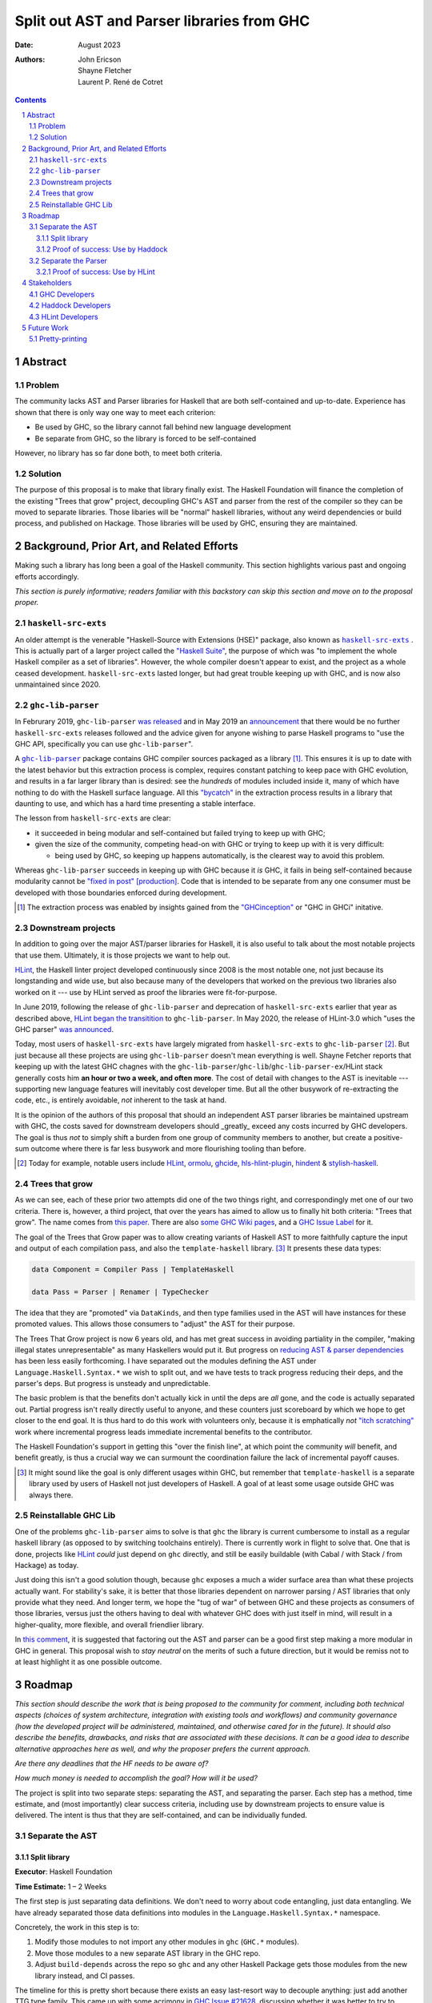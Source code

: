 ===========================================
Split out AST and Parser libraries from GHC
===========================================

:Date: August 2023
:Authors:
  John Ericson,
  Shayne Fletcher,
  Laurent P. René de Cotret

.. sectnum::
.. contents::

Abstract
========

Problem
-------

The community lacks AST and Parser libraries for Haskell that are both self-contained and up-to-date.
Experience has shown that there is only way one way to meet each criterion:

- Be used by GHC, so the library cannot fall behind new language development

- Be separate from GHC, so the library is forced to be self-contained

However, no library has so far done both, to meet both criteria.

Solution
--------

The purpose of this proposal is to make that library finally exist.
The Haskell Foundation will finance the completion of the existing "Trees that grow" project, decoupling GHC's AST and parser from the rest of the compiler so they can be moved to separate libraries.
Those libaries will be "normal" haskell libraries, without any weird dependencies or build process, and published on Hackage.
Those libraries will be used by GHC, ensuring they are maintained.

Background, Prior Art, and Related Efforts
==========================================

Making such a library has long been a goal of the Haskell community.
This section highlights various past and ongoing efforts accordingly.

*This section is purely informative; readers familiar with this backstory can skip this section and move on to the proposal proper.*

.. |haskell-src-exts| replace:: ``haskell-src-exts``
.. _haskell-src-exts: https://hackage.haskell.org/package/haskell-src-exts

.. |ghc-lib-parser| replace:: ``ghc-lib-parser``
.. _ghc-lib-parser: https://hackage.haskell.org/package/ghc-lib-parser

.. _HLint: https://hackage.haskell.org/package/hlint

|haskell-src-exts|
------------------

An older attempt is the venerable "Haskell-Source with Extensions (HSE)" package, also known as |haskell-src-exts|_ .
This is actually part of a larger project called the `"Haskell Suite" <https://github.com/haskell-suite>`_, the purpose of which was "to implement the whole Haskell compiler as a set of libraries".
However, the whole compiler doesn't appear to exist, and the project as a whole ceased development.
``haskell-src-exts`` lasted longer, but had great trouble keeping up with GHC, and is now also unmaintained since 2020.

|ghc-lib-parser|
------------------

In Februrary 2019, |ghc-lib-parser| `was released <http://neilmitchell.blogspot.com/2019/02/announcing-ghc-lib.html>`_ and in May 2019 an `announcement <https://mail.haskell.org/pipermail/haskell-cafe/2019-May/131166.html>`_ that there would be no further |haskell-src-exts| releases followed and the advice given for anyone wishing to parse Haskell programs to "use the GHC API, specifically you can use |ghc-lib-parser|".

A |ghc-lib-parser|_ package contains GHC compiler sources packaged as a library [#ghc-inception]_.
This ensures it is up to date with the latest behavior but this extraction process is complex, requires constant patching to keep pace with GHC evolution, and results in a far larger library than is desired:
see the *hundreds* of modules included inside it, many of which have nothing to do with the Haskell surface language.
All this `"bycatch" <https://en.wikipedia.org/wiki/Bycatch>`_ in the extraction process results in a library that daunting to use, and which has a hard time presenting a stable interface.

The lesson from |haskell-src-exts| are clear:

- it succeeded in being modular and self-contained but failed trying to keep up with GHC;

- given the size of the community, competing head-on with GHC or trying to keep up with it is very difficult:

  - being used by GHC, so keeping up happens automatically, is the clearest way to avoid this problem.

Whereas |ghc-lib-parser| succeeds in keeping up with GHC because it *is* GHC, it fails in being self-contained because modularity cannot be `"fixed in post" [production] <https://tvtropes.org/pmwiki/pmwiki.php/Main/FixItInPost>`_.
Code that is intended to be separate from any one consumer must be developed with those boundaries enforced during development.

.. [#ghc-inception]
  The extraction process was enabled by insights gained from the `"GHCinception" <https://mgsloan.com/posts/ghcinception/>`_ or "GHC in GHCi" initative.

Downstream projects
-------------------

In addition to going over the major AST/parser libraries for Haskell, it is also useful to talk about the most notable projects that use them.
Ultimately, it is those projects we want to help out.

HLint_, the Haskell linter project developed continuously since 2008 is the most notable one, not just because its longstanding and wide use, but also because many of the developers that worked on the previous two libraries also worked on it --- use by HLint served as proof the libraries were fit-for-purpose.

In June 2019,
following the release of |ghc-lib-parser| and deprecation of |haskell-src-exts| earlier that year as described above,
`HLint began the transitition <http://neilmitchell.blogspot.com/2019/06/hlints-path-to-ghc-parser.html>`_ to |ghc-lib-parser|.
In May 2020, the release of HLint-3.0 which "uses the GHC parser" `was announced <http://neilmitchell.blogspot.com/2020/05/hlint-30.html>`_.

Today, most users of |haskell-src-exts| have largely migrated from |haskell-src-exts| to |ghc-lib-parser| [#example-ghc-lib-parser-users]_.
But just because all these projects are using |ghc-lib-parser| doesn't mean everything is well.
Shayne Fetcher reports that keeping up with the latest GHC chagnes with the |ghc-lib-parser|/``ghc-lib``/``ghc-lib-parser-ex``/HLint stack generally costs him **an hour or two a week, and often more**.
The cost of detail with changes to the AST is inevitable --- supporting new language features will inevitably cost developer time.
But all the other busywork of re-extracting the code, etc., is entirely avoidable, *not* inherent to the task at hand.

It is the opinion of the authors of this proposal that should an independent AST parser libraries be maintained upstream with GHC, the costs saved for downstream developers should _greatly_ exceed any costs incurred by GHC developers.
The goal is thus *not* to simply shift a burden from one group of community members to another, but create a positive-sum outcome where there is far less busywork and more flourishing tooling than before.

.. [#example-ghc-lib-parser-users]
  Today for example, notable users include HLint_, `ormolu <https://hackage.haskell.org/package/ormolu>`_, `ghcide <https://hackage.haskell.org/package/ghcide>`_, `hls-hlint-plugin <https://hackage.haskell.org/package/hls-hlint-plugin>`_, `hindent <https://hackage.haskell.org/package/hindent>`_ & `stylish-haskell <https://hackage.haskell.org/package/stylish-haskell>`_.

Trees that grow
---------------

As we can see, each of these prior two attempts did one of the two things right, and correspondingly met one of our two criteria.
There is, however, a third project, that over the years has aimed to allow us to finally hit both criteria: "Trees that grow".
The name comes from `this paper <https://www.microsoft.com/en-us/research/uploads/prod/2016/11/trees-that-grow.pdf>`_.
There are also
`some GHC Wiki pages <https://gitlab.haskell.org/ghc/ghc/-/wikis/implementing-trees-that-grow>`_,
and a `GHC Issue Label <https://gitlab.haskell.org/ghc/ghc/-/issues/?label_name%5B%5D=TTG>`_ for it.

The goal of the Trees that Grow paper was to allow creating variants of Haskell AST to more faithfully capture the input and output of each compilation pass, and also the ``template-haskell`` library. [#intra]_
It presents these data types:

.. code-block:: haskell

  data Component = Compiler Pass | TemplateHaskell

  data Pass = Parser | Renamer | TypeChecker

The idea that they are "promoted" via ``DataKinds``, and then type families used in the AST will have instances for these promoted values.
This allows those consumers to "adjust" the AST for their purpose.

The Trees That Grow project is now 6 years old, and has met great success in avoiding partiality in the compiler, "making illegal states unrepresentable" as many Haskellers would put it.
But progress on `reducing AST & parser dependencies <https://gitlab.haskell.org/ghc/ghc/-/issues/19932>`_ has been less easily forthcoming.
I have separated out the modules defining the AST under ``Language.Haskell.Syntax.*`` we wish to split out, and we have tests to track progress reducing their deps, and the parser's deps.
But progress is unsteady and unpredictable.

The basic problem is that the benefits don't actually kick in until the deps are *all* gone, and the code is actually separated out.
Partial progress isn't really directly useful to anyone, and these counters just scoreboard by which we hope to get closer to the end goal.
It is thus hard to do this work with volunteers only, because it is emphatically *not* `"itch scratching" <https://en.wikipedia.org/wiki/The_Cathedral_and_the_Bazaar>`_ work where incremental progress leads immediate incremental benefits to the contributor.

The Haskell Foundation's support in getting this "over the finish line", at which point the community *will* benefit, and benefit greatly, is thus a crucial way we can surmount the coordination failure the lack of incremental payoff causes.

.. [#intra]
  It might sound like the goal is only different usages within GHC, but remember that ``template-haskell`` is a separate library used by users of Haskell not just developers of Haskell.
  A goal of at least some usage outside GHC was always there.

Reinstallable GHC Lib
---------------------

One of the problems ``ghc-lib-parser`` aims to solve is that ``ghc`` the library is current cumbersome to install as a regular haskell library (as opposed to by switching toolchains entirely).
There is currently work in flight to solve that.
One that is done, projects like HLint_ *could* just depend on ``ghc`` directly, and still be easily buildable (with Cabal / with Stack / from Hackage) as today.

Just doing this isn't a good solution though, because ``ghc`` exposes a much a wider surface area than what these projects actually want.
For stability's sake, it is better that those libraries dependent on narrower parsing / AST libraries that only provide what they need.
And longer term, we hope the "tug of war" of between GHC and these projects as consumers of those libraries, versus just the others having to deal with whatever GHC does with just itself in mind, will result in a higher-quality, more flexible, and overall friendlier library.

In `this comment <https://gitlab.haskell.org/ghc/ghc/-/issues/14409#note_506489>`_, it is suggested that factoring out the AST and parser can be a good first step making a more modular in GHC in general.
This proposal wish to *stay neutral* on the merits of such a future direction, but it would be remiss not to at least highlight it as one possible outcome.

Roadmap
=======

*This section should describe the work that is being proposed to the community for comment, including both technical aspects (choices of system architecture, integration with existing tools and workflows) and community governance (how the developed project will be administered, maintained, and otherwise cared for in the future).
It should also describe the benefits, drawbacks, and risks that are associated with these decisions.
It can be a good idea to describe alternative approaches here as well, and why the proposer prefers the current approach.*

*Are there any deadlines that the HF needs to be aware of?*

*How much money is needed to accomplish the goal? How will it be used?*

The project is split into two separate steps: separating the AST, and separating the parser.
Each step has a method, time estimate, and (most importantly) clear success criteria, including use by downstream projects to ensure value is delivered.
The intent is thus that they are self-contained, and can be individually funded.


Separate the AST
----------------

Split library
~~~~~~~~~~~~~

**Executor**: Haskell Foundation

**Time Estimate:** 1 – 2 Weeks

The first step is just separating data definitions.
We don't need to worry about code entangling, just data entangling.
We have already separated those data definitions into modules in the ``Language.Haskell.Syntax.*`` namespace.

Concretely, the work in this step is to:

#. Modify those modules to not import any other modules in ``ghc`` (``GHC.*`` modules).

#. Move those modules to a new separate AST library in the GHC repo.

#. Adjust ``build-depends`` across the repo so ``ghc`` and any other Haskell Package gets those modules from the new library instead, and CI passes.

The timeline for this is pretty short because there exists an easy last-resort way to decouple anything:
just add another TTG type family.
This came up with some acrimony in `GHC Issue #21628 <https://gitlab.haskell.org/ghc/ghc/-/issues/21628>`_, discussing whether it was better to try to change GHC's ``FastString`` or abstract over it.
The purpose of this proposal isn't to relitigate that issue, but because this proposal *is* about resource allocation, something does need to be said on the broader tradeoffs at play

There is no disagreement that as-is, that data type is not suitable for a nice self-contained library. [#faststring-unsuitable]_
The disagreement is whether TTG should be blocked on reworking ``FastString`` somehow to be better for GHC and non-GHC alike, or whether we should just side-step the issue entirely.

I make no claims about what is better in the long term for GHC, but when reworking ``FastString`` and benchmarking the new algorthms might take **Days to Weeks**, we can side-step the issue with a new ``StringP`` type family "extension point" like the existing ``IdP`` one in **minutes**. [#extension-point]_

Out of a basic fiduciary towards the Haskell Foundation, we thus declare that unless "Plan A" works out very quickly, "Plan B" of just introducing another extension point should be used.
We can also revisit the issue later, *after* we have our factored-out AST library.

.. [#faststring-unsuitable]
  Everyone agrees it is insuitable in its current state because things like:

  - Global state because of `string interning <https://en.wikipedia.org/wiki/String_interning>`, with a global variable baked into the RTS no less!

  - Memoizing features for other parts of the compiler unrelated to parsing, such as the `"Z-Encoding" <https://gitlab.haskell.org/ghc/ghc/-/blob/261c4acbfdaf5babfc57ab0cef211edb66153fb1/libraries/ghc-boot/GHC/Utils/Encoding.hs#L43>` GHC happens to use for object file symbol `name mangling <https://en.wikipedia.org/wiki/Name_mangling>`.

  Everyone *also* agrees that it is worth revising whether these algorithmic decision still make sense given modern hardware, see `GHC Issue #17259 <https://gitlab.haskell.org/ghc/ghc/-/issues/17259>`_.

.. [#extension-point]
  "Extension point" is Trees That Grow parlance for such a type family.
  The idea is that the AST library no longer refers to a data type like ``FastString`` directory, but instead refers to an abstract ``StringP p``.
  Then, GHC can define ``StringP (GhcPass _) = FastString`` to use it client side, across all compilation passes.
  All term-level code continues to works exactly the same as before without modification.

Proof of success: Use by Haddock
~~~~~~~~~~~~~~~~~~~~~~~~~~~~~~~~

**Executor**: Laurent P. René de Cotret (volunteer)

**Time Estimate:** 4 weeks of part-time work

It might seem odd that there is a real-world use case for an AST without a Parser, but we do in fact have one: a `Haskell Foundation Technical Proposal <https://github.com/haskellfoundation/tech-proposals/pull/44>`_ and associated `Summer of Haskell <https://summer.haskell.org/news/2023-05-14-summer-of-haskell-2023-project-selections.html#maximally-decoupling-haddock-and-ghc>`_ project reducing Haddock's depedencies on GHC.
The situation is nicely described by Laurent who is mentoring the project `here <https://gitlab.haskell.org/ghc/ghc/-/issues/21592#note_519447>`_, but we'll recap the basics:

Haddock as a whole is still using the complete ``ghc`` library, and parsing is continuing to happen that way.
Individual rendering backends, however, are being split out into separate packages, and those are only using the ``Language.Haskell.Syntax.*`` modules.

That is all being done by the Summer of Haskell project, and will be finished by Laurent if need be once the project is over.
What is to be done in this step is to make those backend packages just depend on the new AST library.
This should be straightforward since it is precisely those ``Language.Haskell.Syntax.*`` modules that will end up in the AST library.
All code should continue to work as before, since ``ghc`` will also use the new AST library, and thus the parsing initiated by the frontend and the backends should automatically agree on data structures.

Separate the Parser
-------------------

**Executor**: Haskell Foundation

**Time Estimate:** ??

This work is more uncertain, because the parser and post-processing steps necessary to get an actual AST may use utility functions currently entangled with the rest of the compiler.
It maybe be the case that we need to finish the far more certain first step (AST library) to get better clarity on what work remains for the parser, and thus price this step accurately.

.. todo::
   Any more detail we can write here?

Proof of success: Use by HLint
~~~~~~~~~~~~~~~~~~~~~~~~~~~~~~

**Executor**: Shayne Fletcher (volunteer)

**Time Estimate:** 6 weeks of part-time work

We will continue the tradition discussed in the background section of using HLint to validate that parsers for Haskell are usable by real-world programs that are not GHC.

The migration from |haskell-src-exts| to |ghc-lib-parser| was quite difficult because those libraries are nothing alike.
In contrast, we expect the migration from |ghc-lib-parser| to the new AST and parser libraries to be quite simple and pleasant, because the two new libraries should be very similar to |ghc-lib-parser|, and where they differ they should be strictly easier to use than before.

Shayne Fetcher volunteers to lead this integration as a core HLint maintainer.

Stakeholders
============

*Who stands to gain or lose from the implementation of this proposal? Proposals should identify stakeholders so that they can be contacted for input, and a final decision should not occur without having made a good-faith effort to solicit representative feedback from important stakeholder groups.*

GHC Developers
--------------

The proposal is asking that we change out code in GHC is organized, so it is crucial that we solicit feedback from the broader `GHC Team <https://gitlab.haskell.org/ghc/ghc-hq/-/tree/main#2-the-ghc-team>`_, and the narrow `GHC HQ group <https://gitlab.haskell.org/ghc/ghc-hq/-/tree/main#3-ghc-hq-group>`_ in particular.
It is John's understanding that the GHC developers are broadly supportive of the goal here in the abstract,
(after all, SPJ was an author of the Trees That Grow paper),
but some of the specific details needed to get this done in a timely manner may be more controversial.

In particular, introducing more extension points to ensure rapid progress was very controversial before, and in return for putting up with such a thing as stop-gap, the GHC HQ might want something in return, like an additional phase of work to eliminate the new extension points afterwords.

Haddock Developers
------------------

The Haddock maintainers will likewise be maintaining the result of the Summer of Code project, along with the integration work done as part of this.
We should ensure that they are satisfied with the work being done here and it comports with their overall desires for the project.

HLint Developers
----------------

The HLint developers have been heavily involved with reusable AST and parser work every step of the way, and should continue to be involved with this too.
In addition, we've chosen HLint to be the integration step for the second half just like Haddock was in the first.
Thankfully, one of the HLint developers, Shayne Fletcher, is also a co-author of this proposal!

Future Work
===========

Pretty-printing
---------------

Just as it is nice to accompany the AST with logic to convert raw text syntax to it (the parser),
so it is nice to also accompany the AST with logic to do the opposite: render back to text (the pretty-printer).

There has been much work to allow this to be done in a faithful round trip, know as "exact-print" functionality.
However, the detail of how this works are still fast-evolving. [#exact-print-evolving]_

We therefore think it is best to leave factoring out the pretty-printer into a reusable library (either part of the parser library, or a new 3rd reusable library) as a future work.

.. [#exact-print-evolving]
   See `GHC Issue #23447 <https://gitlab.haskell.org/ghc/ghc/-/issues/23447>`_ for example.
